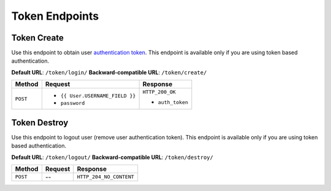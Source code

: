 Token Endpoints
===============

Token Create
------------

Use this endpoint to obtain user
`authentication token <http://www.django-rest-framework.org/api-guide/authentication#tokenauthentication>`_.
This endpoint is available only if you are using token based authentication.

**Default URL**: ``/token/login/``
**Backward-compatible URL**: ``/token/create/``

+----------+----------------------------------+----------------------------------+
| Method   | Request                          | Response                         |
+==========+==================================+==================================+
| ``POST`` | * ``{{ User.USERNAME_FIELD }}``  | ``HTTP_200_OK``                  |
|          | * ``password``                   |                                  |
|          |                                  | * ``auth_token``                 |
+----------+----------------------------------+----------------------------------+

Token Destroy
-------------

Use this endpoint to logout user (remove user authentication token).
This endpoint is available only if you are using token based authentication.

**Default URL**: ``/token/logout/``
**Backward-compatible URL**: ``/token/destroy/``

+----------+----------------+----------------------------------+
| Method   |  Request       | Response                         |
+==========+================+==================================+
| ``POST`` | --             | ``HTTP_204_NO_CONTENT``          |
+----------+----------------+----------------------------------+